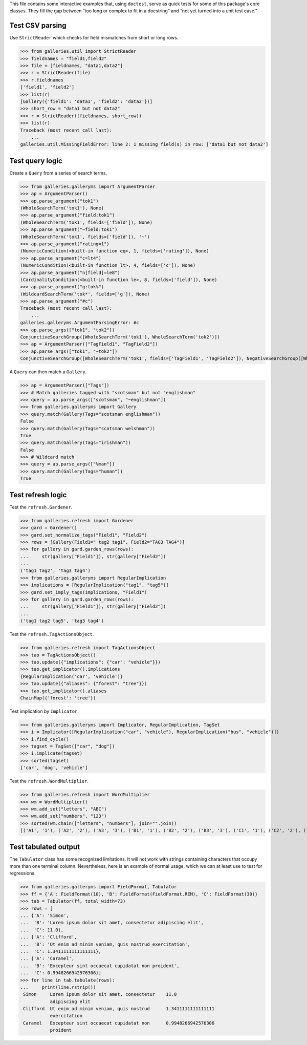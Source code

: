 This file contains some interactive examples that, using ``doctest``,
serve as quick tests for some of this package's core classes.
They fill the gap between “too long or complex to fit in a docstring”
and “not yet turned into a unit test case.”

Test CSV parsing
----------------

Use ``StrictReader`` which checks for field mismatches from short or
long rows.

>>> from galleries.util import StrictReader
>>> fieldnames = "field1,field2"
>>> file = [fieldnames, "data1,data2"]
>>> r = StrictReader(file)
>>> r.fieldnames
['field1', 'field2']
>>> list(r)
[Gallery({'field1': 'data1', 'field2': 'data2'})]
>>> short_row = "data1 but not data2"
>>> r = StrictReader([fieldnames, short_row])
>>> list(r)
Traceback (most recent call last):
    ...
galleries.util.MissingFieldError: line 2: 1 missing field(s) in row: ['data1 but not data2']

Test query logic
----------------

Create a ``Query`` from a series of search terms.

>>> from galleries.galleryms import ArgumentParser
>>> ap = ArgumentParser()
>>> ap.parse_argument("tok1")
(WholeSearchTerm('tok1'), None)
>>> ap.parse_argument("field:tok1")
(WholeSearchTerm('tok1', fields=['field']), None)
>>> ap.parse_argument("~field:tok1")
(WholeSearchTerm('tok1', fields=['field']), '~')
>>> ap.parse_argument("rating=1")
(NumericCondition(<built-in function eq>, 1, fields=['rating']), None)
>>> ap.parse_argument("c=lt4")
(NumericCondition(<built-in function lt>, 4, fields=['c']), None)
>>> ap.parse_argument("n[field]=le8")
(CardinalityCondition(<built-in function le>, 8, fields=['field']), None)
>>> ap.parse_argument("g:tok%")
(WildcardSearchTerm('tok*', fields=['g']), None)
>>> ap.parse_argument("#c")
Traceback (most recent call last):
    ...
galleries.galleryms.ArgumentParsingError: #c
>>> ap.parse_args(["tok1", "tok2"])
ConjunctiveSearchGroup([WholeSearchTerm('tok1'), WholeSearchTerm('tok2')])
>>> ap = ArgumentParser(["TagField1", "TagField2"])
>>> ap.parse_args(["tok1", "~tok2"])
ConjunctiveSearchGroup([WholeSearchTerm('tok1', fields=['TagField1', 'TagField2']), NegativeSearchGroup([WholeSearchTerm('tok2', fields=['TagField1', 'TagField2'])])])

A ``Query`` can then match a ``Gallery``.

>>> ap = ArgumentParser(["Tags"])
>>> # Match galleries tagged with "scotsman" but not "englishman"
>>> query = ap.parse_args(["scotsman", "~englishman"])
>>> from galleries.galleryms import Gallery
>>> query.match(Gallery(Tags="scotsman englishman"))
False
>>> query.match(Gallery(Tags="scotsman welshman"))
True
>>> query.match(Gallery(Tags="irishman"))
False
>>> # Wildcard match
>>> query = ap.parse_args(["%man"])
>>> query.match(Gallery(Tags="human"))
True

Test refresh logic
------------------

Test the ``refresh.Gardener``.

>>> from galleries.refresh import Gardener
>>> gard = Gardener()
>>> gard.set_normalize_tags("Field1", "Field2")
>>> rows = [Gallery(Field1=" tag2 tag1", Field2="TAG3 TAG4")]
>>> for gallery in gard.garden_rows(rows):
...     str(gallery["Field1"]), str(gallery["Field2"])
...
('tag1 tag2', 'tag3 tag4')
>>> from galleries.galleryms import RegularImplication
>>> implications = [RegularImplication("tag1", "tag5")]
>>> gard.set_imply_tags(implications, "Field1")
>>> for gallery in gard.garden_rows(rows):
...     str(gallery["Field1"]), str(gallery["Field2"])
...
('tag1 tag2 tag5', 'tag3 tag4')

Test the ``refresh.TagActionsObject``.

>>> from galleries.refresh import TagActionsObject
>>> tao = TagActionsObject()
>>> tao.update({"implications": {"car": "vehicle"}})
>>> tao.get_implicator().implications
{RegularImplication('car', 'vehicle')}
>>> tao.update({"aliases": {"forest": "tree"}})
>>> tao.get_implicator().aliases
ChainMap({'forest': 'tree'})

Test implication by ``Implicator``.

>>> from galleries.galleryms import Implicator, RegularImplication, TagSet
>>> i = Implicator([RegularImplication("car", "vehicle"), RegularImplication("bus", "vehicle")])
>>> i.find_cycle()
>>> tagset = TagSet(["car", "dog"])
>>> i.implicate(tagset)
>>> sorted(tagset)
['car', 'dog', 'vehicle']

Test the ``refresh.WordMultiplier``.

>>> from galleries.refresh import WordMultiplier
>>> wm = WordMultiplier()
>>> wm.add_set("letters", "ABC")
>>> wm.add_set("numbers", "123")
>>> sorted(wm.chain(["letters", "numbers"], join="".join))
[('A1', '1'), ('A2', '2'), ('A3', '3'), ('B1', '1'), ('B2', '2'), ('B3', '3'), ('C1', '1'), ('C2', '2'), ('C3', '3')]

Test tabulated output
---------------------

The ``Tabulator`` class has some recognized limitations. It will not
work with strings containing characters that occupy more than one
terminal column. Nevertheless, here is an example of normal usage, which
we can at least use to test for regressions.

>>> from galleries.galleryms import FieldFormat, Tabulator
>>> ff = {'A': FieldFormat(10), 'B': FieldFormat(FieldFormat.REM), 'C': FieldFormat(30)}
>>> tab = Tabulator(ff, total_width=73)
>>> rows = [
... {'A': 'Simon',
...  'B': 'Lorem ipsum dolor sit amet, consectetur adipiscing elit',
...  'C': 11.0},
... {'A': 'Clifford',
...  'B': 'Ut enim ad minim veniam, quis nostrud exercitation',
...  'C': 1.3411111111111111},
... {'A': 'Caramel',
...  'B': 'Excepteur sint occaecat cupidatat non proident',
...  'C': 0.9948266942576306}]
>>> for line in tab.tabulate(rows):
...     print(line.rstrip())
 Simon     Lorem ipsum dolor sit amet, consectetur    11.0
           adipiscing elit
 Clifford  Ut enim ad minim veniam, quis nostrud      1.3411111111111111
           exercitation
 Caramel   Excepteur sint occaecat cupidatat non      0.9948266942576306
           proident
